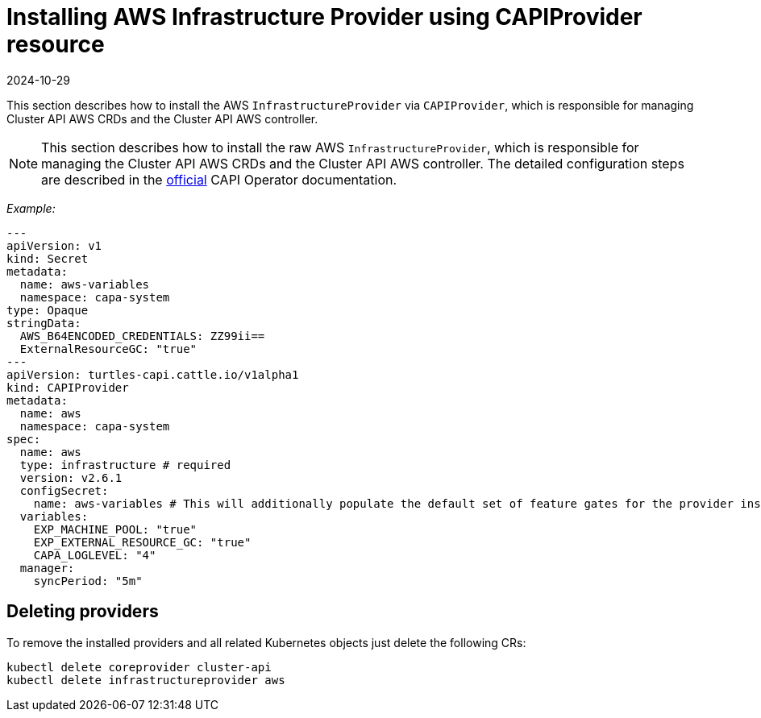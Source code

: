 = Installing AWS Infrastructure Provider using CAPIProvider resource
:revdate: 2024-10-29
:page-revdate: {revdate}

This section describes how to install the AWS `InfrastructureProvider` via `CAPIProvider`, which is responsible for managing Cluster API AWS CRDs and the Cluster API AWS controller.

[NOTE]
====
This section describes how to install the raw AWS `InfrastructureProvider`, which is responsible for managing the Cluster API AWS CRDs and the Cluster API AWS controller. The detailed configuration steps are described in the https://cluster-api-operator.sigs.k8s.io/03_topics/03_basic-cluster-api-provider-installation/02_installing-capz#installing-azure-infrastructure-provider[official] CAPI Operator documentation.
====


_Example:_

[source,yaml]
----
---
apiVersion: v1
kind: Secret
metadata:
  name: aws-variables
  namespace: capa-system
type: Opaque
stringData:
  AWS_B64ENCODED_CREDENTIALS: ZZ99ii==
  ExternalResourceGC: "true"
---
apiVersion: turtles-capi.cattle.io/v1alpha1
kind: CAPIProvider
metadata:
  name: aws
  namespace: capa-system
spec:
  name: aws
  type: infrastructure # required
  version: v2.6.1
  configSecret:
    name: aws-variables # This will additionally populate the default set of feature gates for the provider inside the secret
  variables:
    EXP_MACHINE_POOL: "true"
    EXP_EXTERNAL_RESOURCE_GC: "true"
    CAPA_LOGLEVEL: "4"
  manager:
    syncPeriod: "5m"
----

== Deleting providers

To remove the installed providers and all related Kubernetes objects just delete the following CRs:

[source,bash]
----
kubectl delete coreprovider cluster-api
kubectl delete infrastructureprovider aws
----
